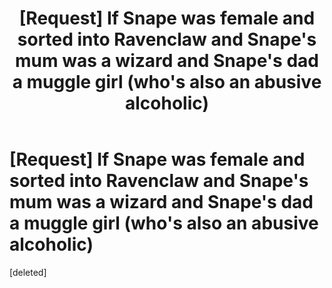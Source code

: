 #+TITLE: [Request] If Snape was female and sorted into Ravenclaw and Snape's mum was a wizard and Snape's dad a muggle girl (who's also an abusive alcoholic)

* [Request] If Snape was female and sorted into Ravenclaw and Snape's mum was a wizard and Snape's dad a muggle girl (who's also an abusive alcoholic)
:PROPERTIES:
:Score: 0
:DateUnix: 1502381074.0
:DateShort: 2017-Aug-10
:FlairText: Request
:END:
[deleted]

